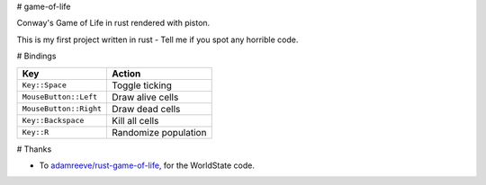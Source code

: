 # game-of-life

Conway's Game of Life in rust rendered with piston.

This is my first project written in rust - Tell me if you spot any horrible
code.

# Bindings

==========================  ==============================
Key                         Action
==========================  ==============================
``Key::Space``              Toggle ticking
``MouseButton::Left``       Draw alive cells
``MouseButton::Right``      Draw dead cells
``Key::Backspace``          Kill all cells
``Key::R``                  Randomize population
==========================  ==============================

# Thanks

-   To `adamreeve/rust-game-of-life`_, for the WorldState code.

.. _`adamreeve/rust-game-of-life`: https://github.com/adamreeve/rust-game-of-life
